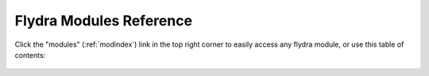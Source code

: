.. _module-docs:

Flydra Modules Reference
========================

Click the "modules" (:ref:`modindex`) link in the top right corner to
easily access any flydra module, or use this table of contents:

 .. toctree::
  :maxdepth: 2

  modules/flydra.a2.core_analysis.rst
